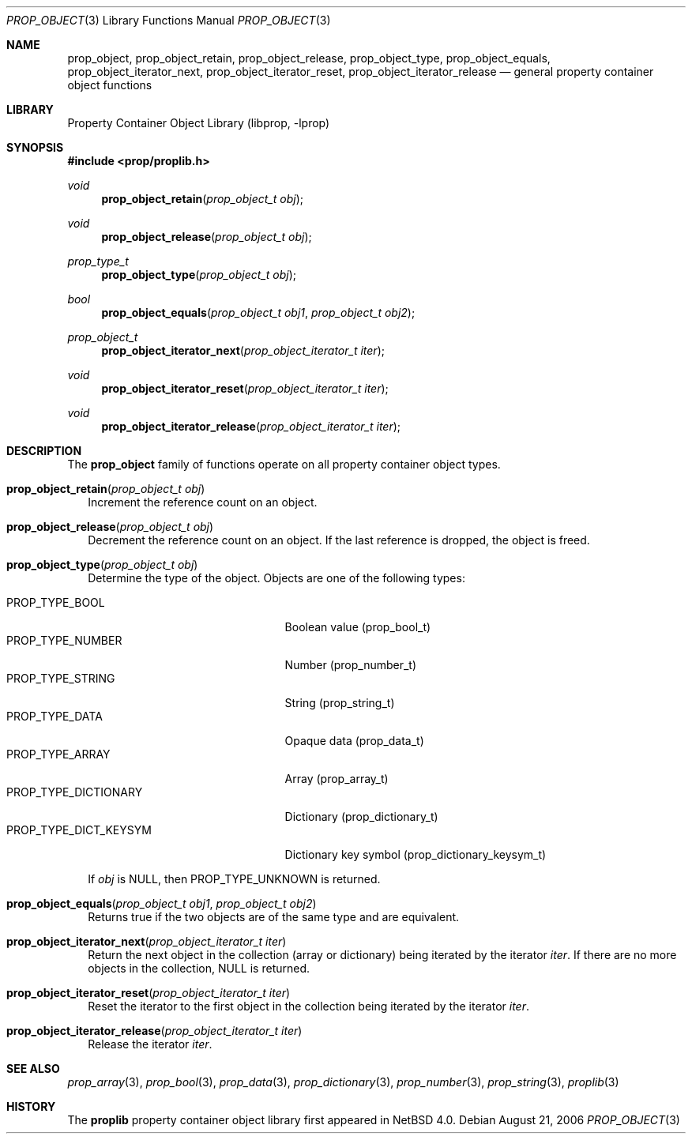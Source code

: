 .\"	$NetBSD: prop_object.3,v 1.7 2008/04/30 13:10:46 martin Exp $
.\"
.\" Copyright (c) 2006 The NetBSD Foundation, Inc.
.\" All rights reserved.
.\"
.\" This code is derived from software contributed to The NetBSD Foundation
.\" by Jason R. Thorpe.
.\"
.\" Redistribution and use in source and binary forms, with or without
.\" modification, are permitted provided that the following conditions
.\" are met:
.\" 1. Redistributions of source code must retain the above copyright
.\" notice, this list of conditions and the following disclaimer.
.\" 2. Redistributions in binary form must reproduce the above copyright
.\" notice, this list of conditions and the following disclaimer in the
.\" documentation and/or other materials provided with the distribution.
.\"
.\" THIS SOFTWARE IS PROVIDED BY THE NETBSD FOUNDATION, INC. AND CONTRIBUTORS
.\" ``AS IS'' AND ANY EXPRESS OR IMPLIED WARRANTIES, INCLUDING, BUT NOT LIMITED
.\" TO, THE IMPLIED WARRANTIES OF MERCHANTABILITY AND FITNESS FOR A PARTICULAR
.\" PURPOSE ARE DISCLAIMED.  IN NO EVENT SHALL THE FOUNDATION OR CONTRIBUTORS
.\" BE LIABLE FOR ANY DIRECT, INDIRECT, INCIDENTAL, SPECIAL, EXEMPLARY, OR
.\" CONSEQUENTIAL DAMAGES (INCLUDING, BUT NOT LIMITED TO, PROCUREMENT OF
.\" SUBSTITUTE GOODS OR SERVICES; LOSS OF USE, DATA, OR PROFITS; OR BUSINESS
.\" INTERRUPTION) HOWEVER CAUSED AND ON ANY THEORY OF LIABILITY, WHETHER IN
.\" CONTRACT, STRICT LIABILITY, OR TORT (INCLUDING NEGLIGENCE OR OTHERWISE)
.\" ARISING IN ANY WAY OUT OF THE USE OF THIS SOFTWARE, EVEN IF ADVISED OF THE
.\" POSSIBILITY OF SUCH DAMAGE.
.\"
.Dd August 21, 2006
.Dt PROP_OBJECT 3
.Os
.Sh NAME
.Nm prop_object ,
.Nm prop_object_retain ,
.Nm prop_object_release ,
.Nm prop_object_type ,
.Nm prop_object_equals ,
.Nm prop_object_iterator_next ,
.Nm prop_object_iterator_reset ,
.Nm prop_object_iterator_release
.Nd general property container object functions
.Sh LIBRARY
.Lb libprop
.Sh SYNOPSIS
.In prop/proplib.h
.\"
.Ft void
.Fn prop_object_retain "prop_object_t obj"
.Ft void
.Fn prop_object_release "prop_object_t obj"
.\"
.Ft prop_type_t
.Fn prop_object_type "prop_object_t obj"
.Ft bool
.Fn prop_object_equals "prop_object_t obj1" "prop_object_t obj2"
.\"
.Ft prop_object_t
.Fn prop_object_iterator_next "prop_object_iterator_t iter"
.Ft void
.Fn prop_object_iterator_reset "prop_object_iterator_t iter"
.Ft void
.Fn prop_object_iterator_release "prop_object_iterator_t iter"
.Sh DESCRIPTION
The
.Nm prop_object
family of functions operate on all property container object types.
.Bl -tag -width ""
.It Fn prop_object_retain "prop_object_t obj"
Increment the reference count on an object.
.It Fn prop_object_release "prop_object_t obj"
Decrement the reference count on an object.
If the last reference is dropped, the object is freed.
.It Fn prop_object_type "prop_object_t obj"
Determine the type of the object.  Objects are one of the following types:
.Pp
.Bl -tag -width "PROP_TYPE_DICT_KEYSYM" -compact
.It Dv PROP_TYPE_BOOL
Boolean value
.Pq prop_bool_t
.It Dv PROP_TYPE_NUMBER
Number
.Pq prop_number_t
.It Dv PROP_TYPE_STRING
String
.Pq prop_string_t
.It Dv PROP_TYPE_DATA
Opaque data
.Pq prop_data_t
.It Dv PROP_TYPE_ARRAY
Array
.Pq prop_array_t
.It Dv PROP_TYPE_DICTIONARY
Dictionary
.Pq prop_dictionary_t
.It Dv PROP_TYPE_DICT_KEYSYM
Dictionary key symbol
.Pq prop_dictionary_keysym_t
.El
.Pp
If
.Fa obj
is
.Dv NULL ,
then
.Dv PROP_TYPE_UNKNOWN
is returned.
.It Fn prop_object_equals "prop_object_t obj1" "prop_object_t obj2"
Returns
.Dv true
if the two objects are of the same type and are equivalent.
.It Fn prop_object_iterator_next "prop_object_iterator_t iter"
Return the next object in the collection
.Pq array or dictionary
being iterated by the iterator
.Fa iter .
If there are no more objects in the collection,
.Dv NULL
is returned.
.It Fn prop_object_iterator_reset "prop_object_iterator_t iter"
Reset the iterator to the first object in the collection being iterated
by the iterator
.Fa iter .
.It Fn prop_object_iterator_release "prop_object_iterator_t iter"
Release the iterator
.Fa iter .
.El
.Sh SEE ALSO
.Xr prop_array 3 ,
.Xr prop_bool 3 ,
.Xr prop_data 3 ,
.Xr prop_dictionary 3 ,
.Xr prop_number 3 ,
.Xr prop_string 3 ,
.Xr proplib 3
.Sh HISTORY
The
.Nm proplib
property container object library first appeared in
.Nx 4.0 .
